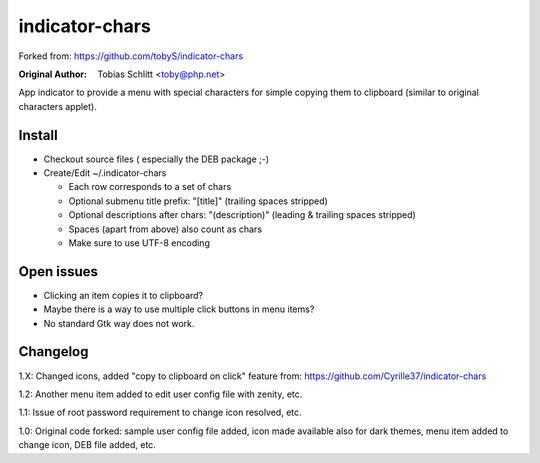 ===============
indicator-chars
===============

Forked from: https://github.com/tobyS/indicator-chars

:Original Author: Tobias Schlitt <toby@php.net>

App indicator to provide a menu with special characters for
simple copying them to clipboard (similar to original characters applet).

-------
Install
-------

- Checkout source files ( especially the DEB package ;-)

- Create/Edit ~/.indicator-chars

  - Each row corresponds to a set of chars

  - Optional submenu title prefix: "[title]" (trailing spaces stripped)

  - Optional descriptions after chars: "(description)" (leading &
    trailing spaces stripped)

  - Spaces (apart from above) also count as chars

  - Make sure to use UTF-8 encoding

-----------
Open issues
-----------

- Clicking an item copies it to clipboard?

- Maybe there is a way to use multiple click buttons in menu items?

- No standard Gtk way does not work.

-----------
Changelog
-----------

1.X: Changed icons, added "copy to clipboard on click" feature from: https://github.com/Cyrille37/indicator-chars

1.2: Another menu item added to edit user config file with zenity, etc.

1.1: Issue of root password requirement to change icon resolved, etc.

1.0: Original code forked: sample user config file added, icon made available also for dark themes, menu item added to change icon, DEB file added, etc.
